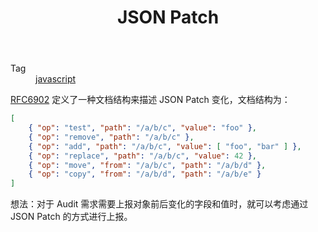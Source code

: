 :PROPERTIES:
:ID:       80033B41-1429-4521-89EA-8EDD65E21245
:END:
#+TITLE: JSON Patch

+ Tag :: [[id:E74FE7A7-3797-4CAF-92C5-1537426DE35B][javascript]]

[[https://datatracker.ietf.org/doc/html/rfc6902][RFC6902]] 定义了一种文档结构来描述 JSON Patch 变化，文档结构为：
#+begin_src json
  [
      { "op": "test", "path": "/a/b/c", "value": "foo" },
      { "op": "remove", "path": "/a/b/c" },
      { "op": "add", "path": "/a/b/c", "value": [ "foo", "bar" ] },
      { "op": "replace", "path": "/a/b/c", "value": 42 },
      { "op": "move", "from": "/a/b/c", "path": "/a/b/d" },
      { "op": "copy", "from": "/a/b/d", "path": "/a/b/e" }
  ]
#+end_src

想法：对于 Audit 需求需要上报对象前后变化的字段和值时，就可以考虑通过 JSON Patch 的方式进行上报。

